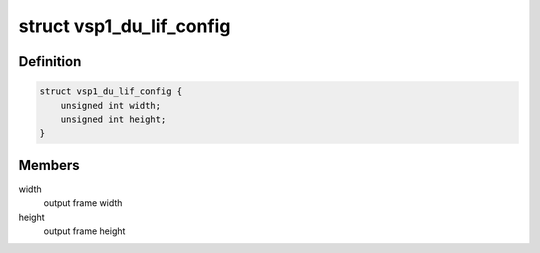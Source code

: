.. -*- coding: utf-8; mode: rst -*-
.. src-file: include/media/vsp1.h

.. _`vsp1_du_lif_config`:

struct vsp1_du_lif_config
=========================

.. c:type:: struct vsp1_du_lif_config

    VSP LIF configuration

.. _`vsp1_du_lif_config.definition`:

Definition
----------

.. code-block:: c

    struct vsp1_du_lif_config {
        unsigned int width;
        unsigned int height;
    }

.. _`vsp1_du_lif_config.members`:

Members
-------

width
    output frame width

height
    output frame height

.. This file was automatic generated / don't edit.

